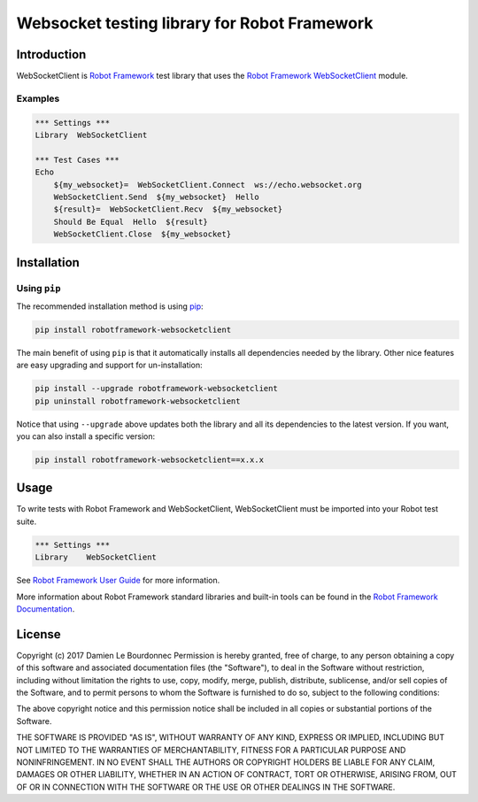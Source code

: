Websocket testing library for Robot Framework
==============================================

Introduction
------------

WebSocketClient is `Robot Framework`_ test library that uses the `Robot Framework WebSocketClient`_ module.

Examples
''''''''

.. code:: robotframework

    *** Settings ***
    Library  WebSocketClient

    *** Test Cases ***
    Echo
        ${my_websocket}=  WebSocketClient.Connect  ws://echo.websocket.org
        WebSocketClient.Send  ${my_websocket}  Hello
        ${result}=  WebSocketClient.Recv  ${my_websocket}
        Should Be Equal  Hello  ${result}
        WebSocketClient.Close  ${my_websocket}

Installation
------------

Using ``pip``
'''''''''''''

The recommended installation method is using pip_:

.. code:: console

    pip install robotframework-websocketclient

The main benefit of using ``pip`` is that it automatically installs all
dependencies needed by the library. Other nice features are easy upgrading
and support for un-installation:

.. code:: console

    pip install --upgrade robotframework-websocketclient
    pip uninstall robotframework-websocketclient

Notice that using ``--upgrade`` above updates both the library and all
its dependencies to the latest version. If you want, you can also install
a specific version:

.. code:: console

    pip install robotframework-websocketclient==x.x.x

Usage
-----

To write tests with Robot Framework and WebSocketClient,
WebSocketClient must be imported into your Robot test suite.

.. code:: robotframework

    *** Settings ***
    Library    WebSocketClient

See `Robot Framework User Guide`_ for more information.

More information about Robot Framework standard libraries and built-in tools
can be found in the `Robot Framework Documentation`_.

License
-------

Copyright (c) 2017 Damien Le Bourdonnec
Permission is hereby granted, free of charge, to any person
obtaining a copy of this software and associated documentation
files (the "Software"), to deal in the Software without
restriction, including without limitation the rights to use,
copy, modify, merge, publish, distribute, sublicense, and/or sell
copies of the Software, and to permit persons to whom the
Software is furnished to do so, subject to the following
conditions:

The above copyright notice and this permission notice shall be
included in all copies or substantial portions of the Software.

THE SOFTWARE IS PROVIDED "AS IS", WITHOUT WARRANTY OF ANY KIND,
EXPRESS OR IMPLIED, INCLUDING BUT NOT LIMITED TO THE WARRANTIES
OF MERCHANTABILITY, FITNESS FOR A PARTICULAR PURPOSE AND
NONINFRINGEMENT. IN NO EVENT SHALL THE AUTHORS OR COPYRIGHT
HOLDERS BE LIABLE FOR ANY CLAIM, DAMAGES OR OTHER LIABILITY,
WHETHER IN AN ACTION OF CONTRACT, TORT OR OTHERWISE, ARISING
FROM, OUT OF OR IN CONNECTION WITH THE SOFTWARE OR THE USE OR
OTHER DEALINGS IN THE SOFTWARE.

.. _Robot Framework: http://goo.gl/lES6WM
.. _Robot Framework WebSocketClient: https://github.com/Greums/robotframework-websocketclient
.. _pip: https://pip.pypa.io/en/stable/
.. _Robot Framework User Guide: http://robotframework.org/robotframework/latest/RobotFrameworkUserGuide.html
.. _Robot Framework Documentation: http://robotframework.org/robotframework/